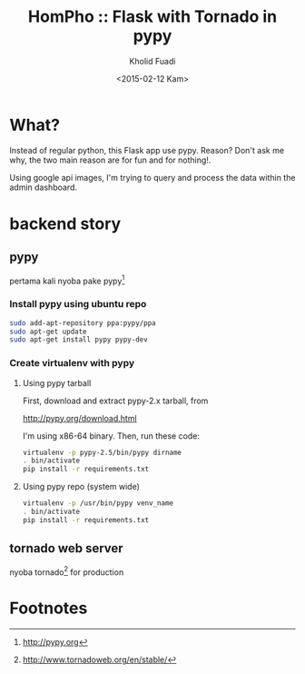 #+TITLE: HomPho :: Flask with Tornado in pypy
#+AUTHOR: Kholid Fuadi
#+DATE: <2015-02-12 Kam>
#+STARTUP: indent


* What?
Instead of regular python, this Flask app use pypy. Reason? Don't ask
me why, the two main reason are for fun and for nothing!.

Using google api images, I'm trying to query and process the data
within the admin dashboard.
* backend story
** pypy
pertama kali nyoba pake pypy[fn:1]
*** Install pypy using ubuntu repo
#+BEGIN_SRC sh
  sudo add-apt-repository ppa:pypy/ppa
  sudo apt-get update
  sudo apt-get install pypy pypy-dev
#+END_SRC
*** Create virtualenv with pypy
**** Using pypy tarball
First, download and extract pypy-2.x tarball, from

[[http://pypy.org/download.html]]

I'm using x86-64 binary. Then, run these code:

#+BEGIN_SRC sh
  virtualenv -p pypy-2.5/bin/pypy dirname
  . bin/activate
  pip install -r requirements.txt
#+END_SRC
**** Using pypy repo (system wide)
#+BEGIN_SRC sh
  virtualenv -p /usr/bin/pypy venv_name
  . bin/activate
  pip install -r requirements.txt
#+END_SRC
** tornado web server
nyoba tornado[fn:2] for production

* Footnotes

[fn:1] http://pypy.org

[fn:2] http://www.tornadoweb.org/en/stable/


